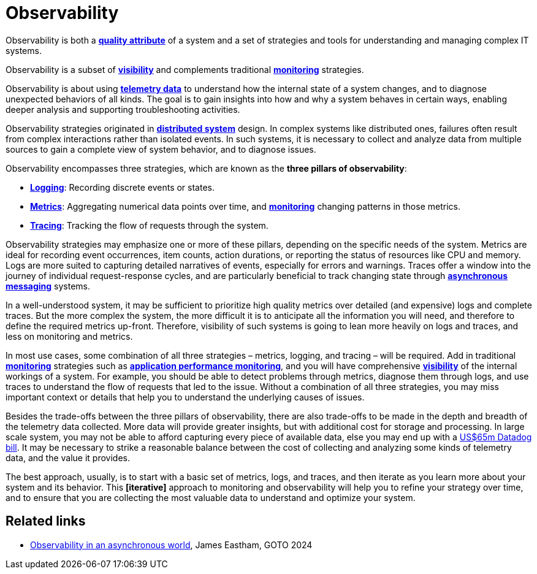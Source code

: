 = Observability

Observability is both a *link:./quality-attributes.adoc[quality attribute]* of a system and a set of
strategies and tools for understanding and managing complex IT systems.

Observability is a subset of *link:./visibility.adoc[visibility]* and complements traditional
*link:./monitoring.adoc[monitoring]* strategies.

Observability is about using *link:./telemetry.adoc[telemetry data]* to understand how the internal
state of a system changes, and to diagnose unexpected behaviors of all kinds. The goal is to gain
insights into how and why a system behaves in certain ways, enabling deeper analysis and supporting
troubleshooting activities.

Observability strategies originated in *link:./distributed-systems.adoc[distributed system]* design.
In complex systems like distributed ones, failures often result from complex interactions rather
than isolated events. In such systems, it is necessary to collect and analyze data from multiple
sources to gain a complete view of system behavior, and to diagnose issues.

Observability encompasses three strategies, which are known as the *three pillars of observability*:

* *link:./logging.adoc[Logging]*: Recording discrete events or states.

* *link:./metrics.adoc[Metrics]*: Aggregating numerical data points over time, and
  *link:./monitoring.adoc[monitoring]* changing patterns in those metrics.

* *link:./tracing.adoc[Tracing]*: Tracking the flow of requests through the system.

Observability strategies may emphasize one or more of these pillars, depending on the specific needs
of the system. Metrics are ideal for recording event occurrences, item counts, action durations,
or reporting the status of resources like CPU and memory. Logs are more suited to capturing detailed
narratives of events, especially for errors and warnings. Traces offer a window into the journey of
individual request-response cycles, and are particularly beneficial to track changing state through
*link:./asynchronous-communication.adoc[asynchronous messaging]* systems.

In a well-understood system, it may be sufficient to prioritize high quality metrics over detailed
(and expensive) logs and complete traces. But the more complex the system, the more difficult it is
to anticipate all the information you will need, and therefore to define the required metrics
up-front. Therefore, visibility of such systems is going to lean more heavily on logs and traces,
and less on monitoring and metrics.

In most use cases, some combination of all three strategies – metrics, logging, and tracing – will
be required. Add in traditional *link:./monitoring.adoc[monitoring]* strategies such as
*link:./application-performance-monitoring.adoc[application performance monitoring]*,
and you will have comprehensive *link:./visibility.adoc[visibility]* of the internal workings of
a system. For example, you should be able to detect problems through metrics, diagnose them through
logs, and use traces to understand the flow of requests that led to the issue. Without a combination
of all three strategies, you may miss important context or details that help you to understand the
underlying causes of issues.

Besides the trade-offs between the three pillars of observability, there are also trade-offs to be
made in the depth and breadth of the telemetry data collected. More data will provide greater
insights, but with additional cost for storage and processing. In large scale system, you may not
be able to afford capturing every piece of available data, else you may end up with a
https://newsletter.pragmaticengineer.com/p/datadogs-65myear-customer-mystery[US$65m Datadog bill].
It may be necessary to strike a reasonable balance between the cost of collecting and analyzing
some kinds of telemetry data, and the value it provides.

The best approach, usually, is to start with a basic set of metrics, logs, and traces, and then
iterate as you learn more about your system and its behavior. This *[iterative]* approach to
monitoring and observability will help you to refine your strategy over time, and to ensure that
you are collecting the most valuable data to understand and optimize your system.

== Related links

* https://www.youtube.com/watch?v=hDTHcxmoBbQ[Observability in an asynchronous world], James Eastham, GOTO 2024

